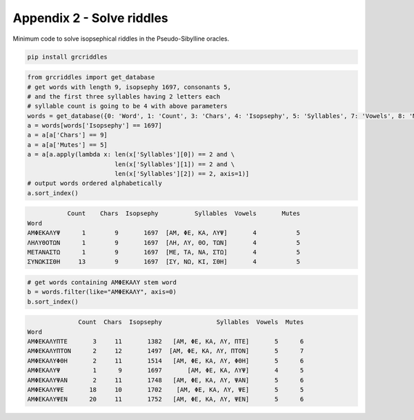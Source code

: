 Appendix 2 - Solve riddles
==========================

Minimum code to solve isopsephical riddles in the Pseudo-Sibylline oracles.

.. code-block:: bash

  pip install grcriddles

.. code-block:: python

  from grcriddles import get_database
  # get words with length 9, isopsephy 1697, consonants 5,
  # and the first three syllables having 2 letters each
  # syllable count is going to be 4 with above parameters
  words = get_database({0: 'Word', 1: 'Count', 3: 'Chars', 4: 'Isopsephy', 5: 'Syllables', 7: 'Vowels', 8: 'Mutes'})
  a = words[words['Isopsephy'] == 1697]
  a = a[a['Chars'] == 9]
  a = a[a['Mutes'] == 5]
  a = a[a.apply(lambda x: len(x['Syllables'][0]) == 2 and \
                          len(x['Syllables'][1]) == 2 and \
                          len(x['Syllables'][2]) == 2, axis=1)]
  # output words ordered alphabetically
  a.sort_index()

.. code-block:: text

             Count    Chars  Isopsephy          Syllables  Vowels       Mutes
  Word
  ΑΜΦΕΚΑΛΥΨ      1        9       1697  [ΑΜ, ΦΕ, ΚΑ, ΛΥΨ]       4           5
  ΛΗΛΥΘΟΤΩΝ      1        9       1697  [ΛΗ, ΛΥ, ΘΟ, ΤΩΝ]       4           5
  ΜΕΤΑΝΑΣΤΩ      1        9       1697  [ΜΕ, ΤΑ, ΝΑ, ΣΤΩ]       4           5
  ΣΥΝΩΚΙΣΘΗ     13        9       1697  [ΣΥ, ΝΩ, ΚΙ, ΣΘΗ]       4           5

.. code-block:: python

  # get words containing ΑΜΦΕΚΑΛΥ stem word
  b = words.filter(like="ΑΜΦΕΚΑΛΥ", axis=0)
  b.sort_index()

.. code-block:: text

                Count  Chars  Isopsephy               Syllables  Vowels  Mutes
  Word
  ΑΜΦΕΚΑΛΥΠΤΕ       3     11       1382   [ΑΜ, ΦΕ, ΚΑ, ΛΥ, ΠΤΕ]       5      6
  ΑΜΦΕΚΑΛΥΠΤΟΝ      2     12       1497  [ΑΜ, ΦΕ, ΚΑ, ΛΥ, ΠΤΟΝ]       5      7
  ΑΜΦΕΚΑΛΥΦΘΗ       2     11       1514   [ΑΜ, ΦΕ, ΚΑ, ΛΥ, ΦΘΗ]       5      6
  ΑΜΦΕΚΑΛΥΨ         1      9       1697       [ΑΜ, ΦΕ, ΚΑ, ΛΥΨ]       4      5
  ΑΜΦΕΚΑΛΥΨΑΝ       2     11       1748   [ΑΜ, ΦΕ, ΚΑ, ΛΥ, ΨΑΝ]       5      6
  ΑΜΦΕΚΑΛΥΨΕ       18     10       1702    [ΑΜ, ΦΕ, ΚΑ, ΛΥ, ΨΕ]       5      5
  ΑΜΦΕΚΑΛΥΨΕΝ      20     11       1752   [ΑΜ, ΦΕ, ΚΑ, ΛΥ, ΨΕΝ]       5      6
